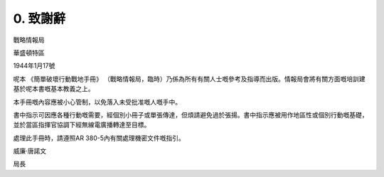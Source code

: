 0. 致謝辭
=============

戰略情報局

華盛頓特區

1944年1月17號

呢本 《簡單破壞行動戰地手冊》 （戰略情報局，臨時）乃係為所有有關人士嘅參考及指導而出版。情報局會將有關方面嘅培訓建基於呢本書嘅基本教義之上。

本手冊嘅內容應被小心管制，以免落入未受批准嘅人嘅手中。

書中指示可因應各種行動嘅需要，經個別小冊子或單張傳達，但煩請避免過於張揚。書中指示應被用作地區性或個別行動嘅基礎，並於當區指揮官協調下經無線電廣播轉達至目標。

處理此手冊時，請遵照AR 380-5內有關處理機密文件嘅指引。


威廉·唐諾文

局長
